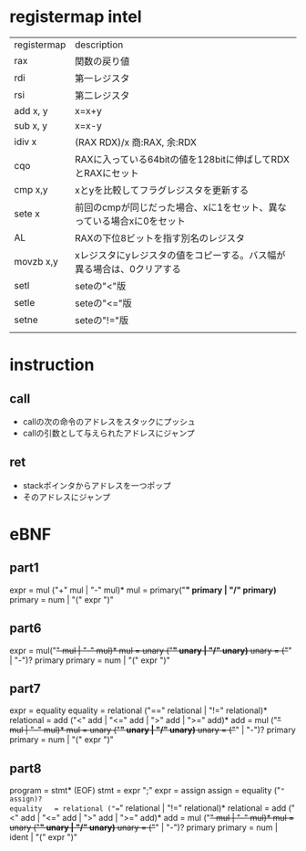 * registermap intel
| registermap | description                                                           |
| rax         | 関数の戻り値                                                          |
| rdi         | 第一レジスタ                                                          |
| rsi         | 第二レジスタ                                                          |
| add x, y    | x=x+y                                                                 |
| sub x, y    | x=x-y                                                                 |
| idiv x      | (RAX RDX)/x 商:RAX, 余:RDX                                            |
| cqo         | RAXに入っている64bitの値を128bitに伸ばしてRDXとRAXにセット            |
| cmp x,y     | xとyを比較してフラグレジスタを更新する                                |
| sete x      | 前回のcmpが同じだった場合、xに1をセット、異なっている場合xに0をセット |
| AL          | RAXの下位8ビットを指す別名のレジスタ                                  |
| movzb x,y   | xレジスタにyレジスタの値をコピーする。バス幅が異る場合は、0クリアする |
| setl        | seteの"<"版                                                           |
| setle       | seteの"<="版                                                          |
| setne       | seteの"!="版                                                          |
|             |                                                                       |


* instruction
** call
- callの次の命令のアドレスをスタックにプッシュ
- callの引数として与えられたアドレスにジャンプ
** ret
- stackポインタからアドレスを一つポップ
- そのアドレスにジャンプ

* eBNF
** part1
expr = mul ("+" mul | "-" mul)*
mul  = primary("*" primary | "/" primary)*
primary = num | "(" expr ")"

** part6
expr = mul("+" mul | "-" mul)*
mul  = unary ("*" unary | "/" unary)*
unary = ("+" | "-")? primary
primary = num | "(" expr ")"

** part7
expr       = equality
equality   = relational ("==" relational | "!=" relational)*
relational = add ("<" add | "<=" add | ">" add | ">=" add)*
add        = mul ("+" mul | "-" mul)*
mul        = unary ("*" unary | "/" unary)*
unary      = ("+" | "-")? primary
primary    = num | "(" expr ")"
** part8
program    = stmt*  (EOF)
stmt       = expr ";"
expr       = assign
assign     = equality ("=" assign)?
equality   = relational ("==" relational | "!=" relational)*
relational = add ("<" add | "<=" add | ">" add | ">=" add)*
add        = mul ("+" mul | "-" mul)*
mul        = unary ("*" unary | "/" unary)*
unary      = ("+" | "-")? primary
primary    = num | ident | "(" expr ")"
